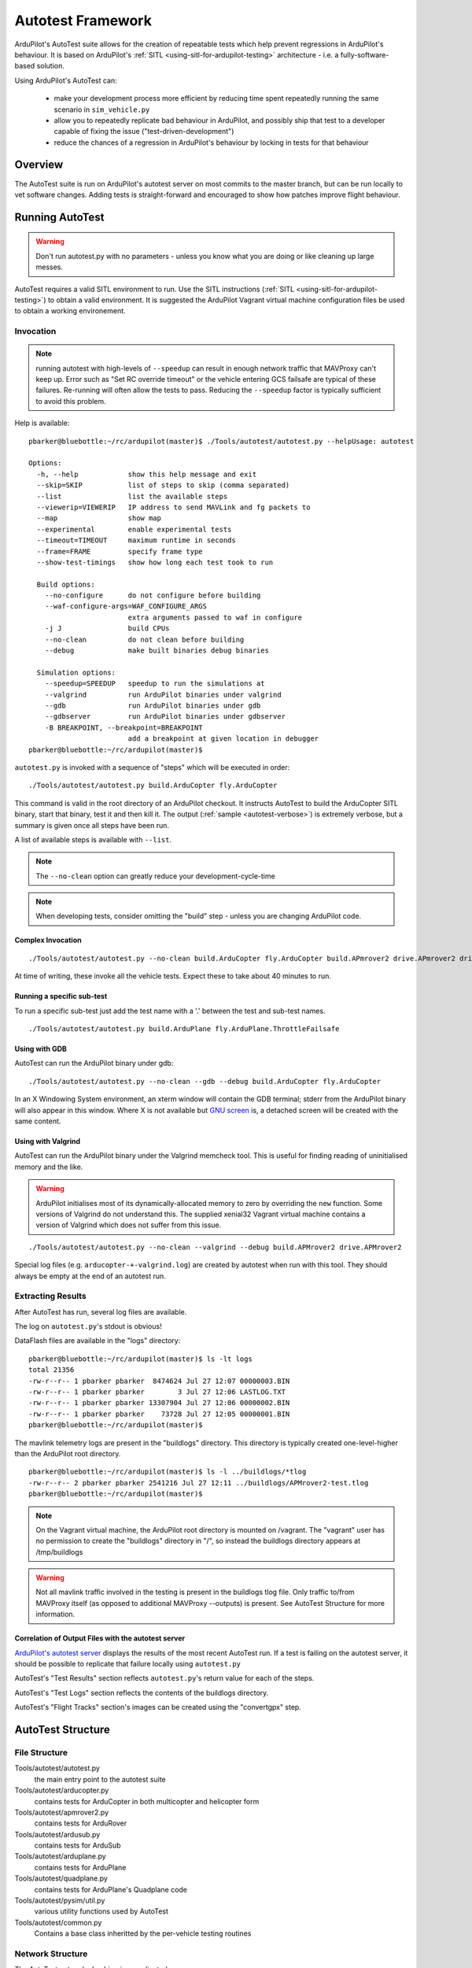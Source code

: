 .. _the-ardupilot-autotest-framework:

==================
Autotest Framework
==================

.. image:: ../images/autotest.jpg

ArduPilot's AutoTest suite allows for the creation of repeatable tests
which help prevent regressions in ArduPilot's behaviour.  It is based
on ArduPilot's :ref:`SITL <using-sitl-for-ardupilot-testing>`
architecture - i.e. a fully-software-based solution.

Using ArduPilot's AutoTest can:

   - make your development process more efficient by reducing time spent repeatedly running the same scenario in ``sim_vehicle.py``
   - allow you to repeatedly replicate bad behaviour in ArduPilot, and possibly ship that test to a developer capable of fixing the issue ("test-driven-development")
   - reduce the chances of a regression in ArduPilot's behaviour by locking in tests for that behaviour

Overview
========

The AutoTest suite is run on ArduPilot's autotest server on most
commits to the master branch, but can be run locally to vet software
changes.  Adding tests is straight-forward and encouraged to show how
patches improve flight behaviour.


Running AutoTest
================

.. warning::

   Don't run autotest.py with no parameters - unless you know what you are doing or like cleaning up large messes.

AutoTest requires a valid SITL environment to run.  Use the SITL instructions (:ref:`SITL <using-sitl-for-ardupilot-testing>`) to obtain a valid environment.  It is suggested the ArduPilot Vagrant virtual machine configuration files be used to obtain a working environement.

Invocation
----------

.. note::

   running autotest with high-levels of ``--speedup`` can result in enough network traffic that MAVProxy can't keep up.  Error such as "Set RC override timeout" or the vehicle entering GCS failsafe are typical of these failures.  Re-running will often allow the tests to pass.  Reducing the ``--speedup`` factor is typically sufficient to avoid this problem.


Help is available:

::

    pbarker@bluebottle:~/rc/ardupilot(master)$ ./Tools/autotest/autotest.py --helpUsage: autotest

    Options:
      -h, --help            show this help message and exit
      --skip=SKIP           list of steps to skip (comma separated)
      --list                list the available steps
      --viewerip=VIEWERIP   IP address to send MAVLink and fg packets to
      --map                 show map
      --experimental        enable experimental tests
      --timeout=TIMEOUT     maximum runtime in seconds
      --frame=FRAME         specify frame type
      --show-test-timings   show how long each test took to run

      Build options:
        --no-configure      do not configure before building
        --waf-configure-args=WAF_CONFIGURE_ARGS
                            extra arguments passed to waf in configure
        -j J                build CPUs
        --no-clean          do not clean before building
        --debug             make built binaries debug binaries

      Simulation options:
        --speedup=SPEEDUP   speedup to run the simulations at
        --valgrind          run ArduPilot binaries under valgrind
        --gdb               run ArduPilot binaries under gdb
        --gdbserver         run ArduPilot binaries under gdbserver
        -B BREAKPOINT, --breakpoint=BREAKPOINT
                            add a breakpoint at given location in debugger
    pbarker@bluebottle:~/rc/ardupilot(master)$ 

``autotest.py`` is invoked with a sequence of "steps" which will be executed in order:

::

    ./Tools/autotest/autotest.py build.ArduCopter fly.ArduCopter

This command is valid in the root directory of an ArduPilot checkout.  It instructs AutoTest to build the ArduCopter SITL binary, start that binary, test it and then kill it.  The output (:ref:`sample <autotest-verbose>`) is extremely verbose, but a summary is given once all steps have been run.

A list of available steps is available with ``--list``.

.. note::

   The ``--no-clean`` option can greatly reduce your development-cycle-time

.. note::

   When developing tests, consider omitting the "build" step - unless you are changing ArduPilot code.

Complex Invocation
..................

::

   ./Tools/autotest/autotest.py --no-clean build.ArduCopter fly.ArduCopter build.APmrover2 drive.APmrover2 drive.balancebot build.ArduPlane fly.ArduPlane fly.Quadplane build.AntennaTracker build.ArduSub dive.ArduSub build.Helicopter fly.CopterAVC build.AntennaTracker test.AntennaTracker

At time of writing, these invoke all the vehicle tests.  Expect these to take about 40 minutes to run.

Running a specific sub-test
...........................

To run a specific sub-test just add the test name with a '.' between the test and sub-test names. 

::

  ./Tools/autotest/autotest.py build.ArduPlane fly.ArduPlane.ThrottleFailsafe


Using with GDB
..............

AutoTest can run the ArduPilot binary under gdb:

::

   ./Tools/autotest/autotest.py --no-clean --gdb --debug build.ArduCopter fly.ArduCopter

In an X Windowing System environment, an xterm window will contain the GDB terminal; stderr from the ArduPilot binary will also appear in this window.  Where X is not available but `GNU screen <https://www.gnu.org/software/screen/>`__ is, a detached screen will be created with the same content.

Using with Valgrind
...................

AutoTest can run the ArduPilot binary under the Valgrind memcheck tool.  This is useful for finding reading of uninitialised memory and the like.

.. warning::

   ArduPilot initialises most of its dynamically-allocated memory to zero by overriding the ``new`` function.  Some versions of Valgrind do not understand this.  The supplied xenial32 Vagrant virtual machine contains a version of Valgrind which does not suffer from this issue.

::

   ./Tools/autotest/autotest.py --no-clean --valgrind --debug build.APMrover2 drive.APMrover2

Special log files (e.g. ``arducopter-+-valgrind.log``) are created by autotest when run with this tool.  They should always be empty at the end of an autotest run.


Extracting Results
------------------

After AutoTest has run, several log files are available.

The log on ``autotest.py``'s stdout is obvious!

DataFlash files are available in the "logs" directory:

::

   pbarker@bluebottle:~/rc/ardupilot(master)$ ls -lt logs
   total 21356
   -rw-r--r-- 1 pbarker pbarker  8474624 Jul 27 12:07 00000003.BIN
   -rw-r--r-- 1 pbarker pbarker        3 Jul 27 12:06 LASTLOG.TXT
   -rw-r--r-- 1 pbarker pbarker 13307904 Jul 27 12:06 00000002.BIN
   -rw-r--r-- 1 pbarker pbarker    73728 Jul 27 12:05 00000001.BIN
   pbarker@bluebottle:~/rc/ardupilot(master)$

The mavlink telemetry logs are present in the "buildlogs" directory.  This directory is typically created one-level-higher than the ArduPilot root directory.

::

   pbarker@bluebottle:~/rc/ardupilot(master)$ ls -l ../buildlogs/*tlog
   -rw-r--r-- 2 pbarker pbarker 2541216 Jul 27 12:11 ../buildlogs/APMrover2-test.tlog
   pbarker@bluebottle:~/rc/ardupilot(master)$

.. note::

   On the Vagrant virtual machine, the ArduPilot root directory is mounted on /vagrant.  The "vagrant" user has no permission to create the "buildlogs" directory in "/", so instead the buildlogs directory appears at /tmp/buildlogs

.. warning::

   Not all mavlink traffic involved in the testing is present in the buildlogs tlog file.  Only traffic to/from MAVProxy itself (as opposed to additional MAVProxy --outputs) is present.  See AutoTest Structure for more information.

Correlation of Output Files with the autotest server
....................................................

`ArduPilot's autotest server <http://autotest.ardupilot.org/>`__ displays the results of the most recent AutoTest run.  If a test is failing on the autotest server, it should be possible to replicate that failure locally using ``autotest.py``

AutoTest's "Test Results" section reflects ``autotest.py``'s return value for each of the steps.

AutoTest's "Test Logs" section reflects the contents of the buildlogs directory.

AutoTest's "Flight Tracks" section's images can be created using the "convertgpx" step.


AutoTest Structure
==================

File Structure
--------------

Tools/autotest/autotest.py
    the main entry point to the autotest suite
Tools/autotest/arducopter.py
    contains tests for ArduCopter in both multicopter and helicopter form
Tools/autotest/apmrover2.py
    contains tests for ArduRover
Tools/autotest/ardusub.py
    contains tests for ArduSub
Tools/autotest/arduplane.py
    contains tests for ArduPlane
Tools/autotest/quadplane.py
    contains tests for ArduPlane's Quadplane code
Tools/autotest/pysim/util.py
    various utility functions used by AutoTest
Tools/autotest/common.py
    Contains a base class inheritted by the per-vehicle testing routines

Network Structure
-----------------

The AutoTest network plumbing is complicated.

From a test's perspective:

self.mavproxy
   An pexpect object used to interact with the MAVProxy process.  All MAVProxy commands are valid when sent to this object - e.g. ``set shownoise 0``

self.mav
   A mavudp object connected to a --output port provided by MAVProxy.  Traffic to this connection is not logged in the tlog.

self.mav.mav
   The mavudp's mavlink object.  Can be used to send messages via mavlink to the SITL binary: ``self.mav.mav.system_time_send(time.time() * 1000000, 0)``

RC Overrides
............

A test's call to ``self.set_rc(ch, value)`` effectively sets the RC
inputs for the simulated vehicle.  It is important to note that these
are not "RC overrides" - it is "real" simulated RC input.  The SITL
binary listens on a network port for packets of 8-bit or 16-bit quantities
representing the RC input.  MAVProxy is invoked in such a way that
data which it would otherwise have sent as MAVLink RC override
packets are delivered to that network socket instead.

Adding a Test
=============

.. note::

   The autotest script is in flux.  This documentation may be out of date.

The git commit e045f61473afa800afc241819cf890591fbecd5a in ArduPilot master's history is a reasonable example of adding an entirely new test to the ArduPilot suite.
